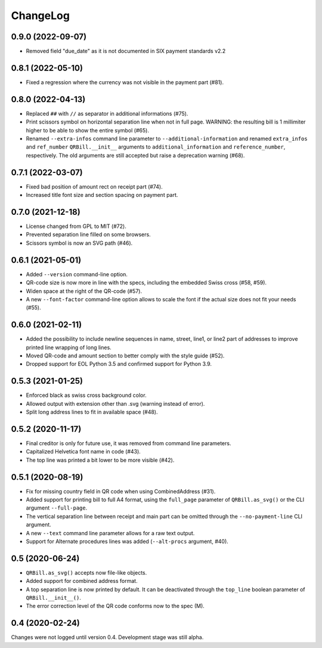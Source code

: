.. -*- mode: rst -*-

ChangeLog
=========

0.9.0 (2022-09-07)
------------------
- Removed field "due_date" as it is not documented in SIX payment standards v2.2

0.8.1 (2022-05-10)
------------------
- Fixed a regression where the currency was not visible in the payment part
  (#81).

0.8.0 (2022-04-13)
------------------
- Replaced ``##`` with ``//`` as separator in additional informations (#75).
- Print scissors symbol on horizontal separation line when not in full page.
  WARNING: the resulting bill is 1 millimiter higher to be able to show the
  entire symbol (#65).
- Renamed ``--extra-infos`` command line parameter to ``--additional-information``
  and renamed ``extra_infos`` and ``ref_number`` ``QRBill.__init__`` arguments
  to ``additional_information`` and ``reference_number``, respectively.
  The old arguments are still accepted but raise a deprecation warning (#68).

0.7.1 (2022-03-07)
------------------
- Fixed bad position of amount rect on receipt part (#74).
- Increased title font size and section spacing on payment part.

0.7.0 (2021-12-18)
------------------
- License changed from GPL to MIT (#72).
- Prevented separation line filled on some browsers.
- Scissors symbol is now an SVG path (#46).

0.6.1 (2021-05-01)
------------------
- Added ``--version`` command-line option.
- QR-code size is now more in line with the specs, including the embedded Swiss
  cross (#58, #59).
- Widen space at the right of the QR-code (#57).
- A new ``--font-factor`` command-line option allows to scale the font if the
  actual size does not fit your needs (#55).

0.6.0 (2021-02-11)
------------------
- Added the possibility to include newline sequences in name, street, line1, or
  line2 part of addresses to improve printed line wrapping of long lines.
- Moved QR-code and amount section to better comply with the style guide (#52).
- Dropped support for EOL Python 3.5 and confirmed support for Python 3.9.

0.5.3 (2021-01-25)
------------------
- Enforced black as swiss cross background color.
- Allowed output with extension other than .svg (warning instead of error).
- Split long address lines to fit in available space (#48).

0.5.2 (2020-11-17)
------------------

- Final creditor is only for future use, it was removed from command line
  parameters.
- Capitalized Helvetica font name in code (#43).
- The top line was printed a bit lower to be more visible (#42).

0.5.1 (2020-08-19)
------------------

- Fix for missing country field in QR code when using CombinedAddress (#31).
- Added support for printing bill to full A4 format, using the ``full_page``
  parameter of ``QRBill.as_svg()`` or the CLI argument ``--full-page``.
- The vertical separation line between receipt and main part can be omitted
  through the ``--no-payment-line`` CLI argument.
- A new ``--text`` command line parameter allows for a raw text output.
- Support for Alternate procedures lines was added (``--alt-procs`` argument,
  #40).

0.5 (2020-06-24)
----------------

- ``QRBill.as_svg()`` accepts now file-like objects.
- Added support for combined address format.
- A top separation line is now printed by default. It can be deactivated
  through the ``top_line`` boolean parameter of ``QRBill.__init__()``.
- The error correction level of the QR code conforms now to the spec (M).

0.4 (2020-02-24)
----------------

Changes were not logged until version 0.4. Development stage was still alpha.
